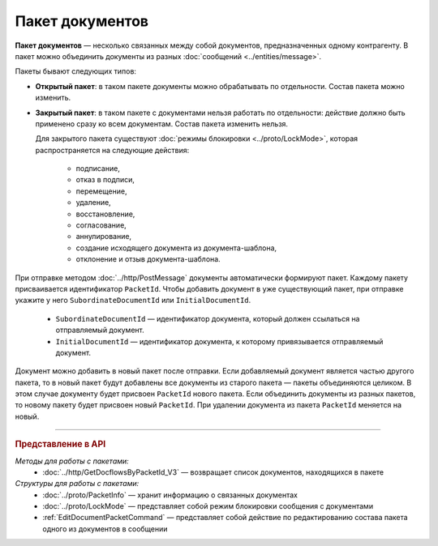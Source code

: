 Пакет документов
================

**Пакет документов** — несколько связанных между собой документов, предназначенных одному контрагенту. В пакет можно объединить документы из разных :doc:`сообщений <../entities/message>`.

Пакеты бывают следующих типов:

- **Открытый пакет**: в таком пакете документы можно обрабатывать по отдельности. Состав пакета можно изменить.

- **Закрытый пакет**: в таком пакете с документами нельзя работать по отдельности: действие должно быть применено сразу ко всем документам. Состав пакета изменить нельзя. 
  
  Для закрытого пакета существуют :doc:`режимы блокировки <../proto/LockMode>`, которая распространяется на следующие действия:
  
	- подписание,
	- отказ в подписи,
	- перемещение,
	- удаление,
	- восстановление,
	- согласование,
	- аннулирование,
	- создание исходящего документа из документа-шаблона,
	- отклонение и отзыв документа-шаблона.

При отправке методом :doc:`../http/PostMessage` документы автоматически формируют пакет. Каждому пакету присваивается идентификатор ``PacketId``. Чтобы добавить документ в уже существующий пакет, при отправке укажите у него ``SubordinateDocumentId`` или ``InitialDocumentId``.

	- ``SubordinateDocumentId`` — идентификатор документа, который должен ссылаться на отправляемый документ.
	- ``InitialDocumentId`` — идентификатор документа, к которому привязывается отправляемый документ.

Документ можно добавить в новый пакет после отправки. Если добавляемый документ является частью другого пакета, то в новый пакет будут добавлены все документы из старого пакета — пакеты объединяются целиком. В этом случае документу будет присвоен ``PacketId`` нового пакета. Если объединить документы из разных пакетов, то новому пакету будет присвоен новый ``PacketId``. При удалении документа из пакета ``PacketId`` меняется на новый.


----

.. rubric:: Представление в API

*Методы для работы с пакетами:*
	- :doc:`../http/GetDocflowsByPacketId_V3` — возвращает список документов, находящихся в пакете

*Структуры для работы с пакетами:*
	- :doc:`../proto/PacketInfo` — хранит информацию о связанных документах
	- :doc:`../proto/LockMode` — представляет собой режим блокировки сообщения с документами
	- :ref:`EditDocumentPacketCommand` — представляет собой действие по редактированию состава пакета одного из документов в сообщении